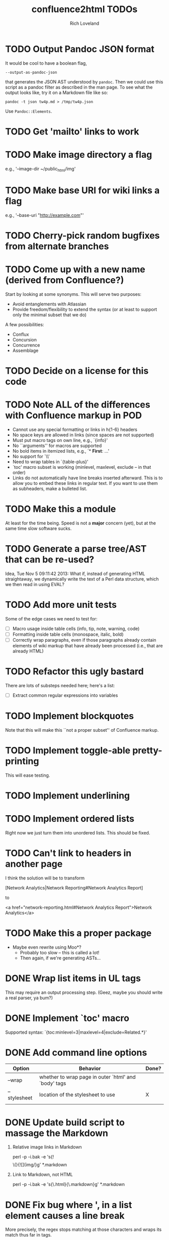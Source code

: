 #+title: confluence2html TODOs
#+author: Rich Loveland
#+email: r@rmloveland.com

* TODO Output Pandoc JSON format

  It would be cool to have a boolean flag,

  =--output-as-pandoc-json=
  
  that generates the JSON AST understood by =pandoc=.  Then we could
  use this script as a pandoc filter as described in the man page.  To
  see what the output looks like, try it on a Markdown file like so:

  =pandoc -t json tw4p.md > /tmp/tw4p.json=

  Use =Pandoc::Elements=.

* TODO Get 'mailto' links to work

* TODO Make image directory a flag

  e.g., '--image-dir ~/public_html/img'

* TODO Make base URI for wiki links a flag

  e.g., '--base-uri "http://example.com"'

* TODO Cherry-pick random bugfixes from alternate branches

* TODO Come up with a new name (derived from Confluence?)

  Start by looking at some synonyms. This will serve two purposes:

  - Avoid entanglements with Atlassian
  - Provide freedom/flexibility to extend the syntax (or at least to
    support only the minimal subset that we do)

   
  A few possibilities:

  - Conflux
  - Concursion
  - Concurrence
  - Assemblage

* TODO Decide on a license for this code
  
* TODO Note ALL of the differences with Confluence markup in POD

  - Cannot use any special formatting or links in h{1-6} headers
  - No space keys are allowed in links (since spaces are not supported)
  - Must put macro tags on own line, e.g., `{info}'
  - No ``arguments'' for macros are supported
  - No bold items in itemized lists, e.g., `* *First*: ...'
  - No support for `\\'
  - Need to wrap tables in `{table-plus}'
  - `toc' macro subset is working (minlevel, maxlevel, exclude -- in
    that order)
  - Links do not automatically have line breaks inserted
    afterward. This is to allow you to embed these links in regular
    text. If you want to use them as subheaders, make a bulleted list.

* TODO Make this a module

  At least for the time being. Speed is not a *major* concern (yet),
  but at the same time slow software sucks.

* TODO Generate a parse tree/AST that can be re-used?

  Idea, Tue Nov 5 09:11:42 2013: What if, instead of generating HTML
  straightaway, we dynamically write the text of a Perl data
  structure, which we then read in using EVAL?

* TODO Add more unit tests

  Some of the edge cases we need to test for:

  - [ ] Macro usage inside table cells (info, tip, note, warning, code)
  - [ ] Formatting inside table cells (monospace, italic, bold)
  - [ ] Correctly wrap paragraphs, even if those paragraphs already
    contain elements of wiki markup that have already been processed
    (i.e., that are already HTML)

* TODO Refactor this ugly bastard

  There are lots of substeps needed here; here's a list:

  - [ ] Extract common regular expressions into variables

* TODO Implement blockquotes

  Note that this will make this ``not a proper subset'' of Confluence
  markup.

* TODO Implement toggle-able pretty-printing

  This will ease testing.

* TODO Implement underlining

* TODO Implement ordered lists

  Right now we just turn them into unordered lists. This should be fixed.

* TODO Can't link to headers in another page

  I think the solution will be to transform

  [Network Analytics|Network Reporting#Network Analytics Report]

  to

  <a href="network-reporting.html#Network Analytics Report">Network Analytics</a>

* TODO Make this a proper package

  - Maybe even rewrite using Moo*?
    - Probably too slow -- this is called a lot!
    - Then again, if we're generating ASTs...

* DONE Wrap list items in UL tags

  This may require an output processing step.  (Geez, maybe you should
  write a real parser, ya bum?)

* DONE Implement `toc' macro

  Supported syntax:
  `{toc:minlevel=3|maxlevel=4|exclude=Related.*}'
  
* DONE Add command line options

  | Option       | Behavior                                             | Done? |
  |--------------+------------------------------------------------------+-------|
  | --wrap       | whether to wrap page in outer `html' and `body' tags |       |
  | --stylesheet | location of the stylesheet to use                    | X     |
  |              |                                                      |       |

* DONE Update build script to massage the Markdown

   1. Relative image links in Markdown

      perl -p -i.bak -e 's{!\[\]\(}{![](img/}g' *.markdown
   

   2. Link to Markdown, not HTML

      perl -p -i.bak -e 's{\.html}{\.markdown}g' *.markdown

* DONE Fix bug where ', in a list element causes a line break

  More precisely, the regex stops matching at those characters and
  wraps its match thus far in tags.

* DONE Implement `htmlcomment' macro

* DONE Evaluate options other than Markdown

  Realizing it's not too, er, featureful...

* DONE Can't do relative links in same page

  See SDK troubleshooting page's links to iOS and Android tables

  Resolution: there was a space at the end of the header name. This is not allowed.
